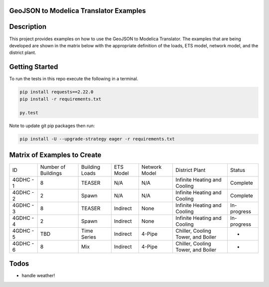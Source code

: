 GeoJSON to Modelica Translator Examples
---------------------------------------

.. image:: https://travis-ci.org/urbanopt/geojson-modelica-translator-examples.svg?branch=develop
    :target: https://travis-ci.org/urbanopt/geojson-modelica-translator-examples

Description
-----------

This project provides examples on how to use the GeoJSON to Modelica Translator. The examples that are being
developed are shown in the matrix below with the appropriate definition of the loads, ETS model, network model,
and the district plant.

Getting Started
---------------

To run the tests in this repo execute the following in a terminal.

.. code-block:: bash

    pip install requests==2.22.0
    pip install -r requirements.txt

    py.test

Note to update git pip packages then run:

.. code-block:: bash

    pip install -U --upgrade-strategy eager -r requirements.txt


Matrix of Examples to Create
----------------------------

+-----------+---------------------+----------------+-----------+---------------+------------------------------------+-------------+
| ID        | Number of Buildings | Building Loads | ETS Model | Network Model | District Plant                     | Status      |
+-----------+---------------------+----------------+-----------+---------------+------------------------------------+-------------+
| 4GDHC - 1 | 8                   | TEASER         | N/A       | N/A           | Infinite Heating and Cooling       | Complete    |
+-----------+---------------------+----------------+-----------+---------------+------------------------------------+-------------+
| 4GDHC - 2 | 2                   | Spawn          | N/A       | N/A           | Infinite Heating and Cooling       | Complete    |
+-----------+---------------------+----------------+-----------+---------------+------------------------------------+-------------+
| 4GDHC - 3 | 8                   | TEASER         | Indirect  | None          | Infinite Heating and Cooling       | In-progress |
+-----------+---------------------+----------------+-----------+---------------+------------------------------------+-------------+
| 4GDHC - 4 | 2                   | Spawn          | Indirect  | None          | Infinite Heating and Cooling       | In-progress |
+-----------+---------------------+----------------+-----------+---------------+------------------------------------+-------------+
| 4GDHC - 5 | TBD                 | Time Series    | Indirect  | 4-Pipe        | Chiller, Cooling Tower, and Boiler | -           |
+-----------+---------------------+----------------+-----------+---------------+------------------------------------+-------------+
| 4GDHC - 6 | 8                   | Mix            | Indirect  | 4-Pipe        | Chiller, Cooling Tower, and Boiler | -           |
+-----------+---------------------+----------------+-----------+---------------+------------------------------------+-------------+


Todos
-----

* handle weather!

